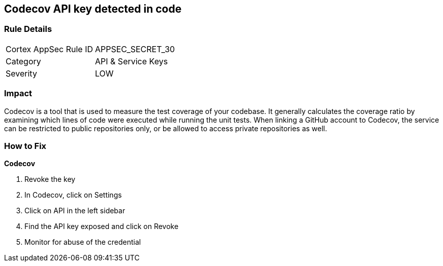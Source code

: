 == Codecov API key detected in code


=== Rule Details

[cols="1,2"]
|===
|Cortex AppSec Rule ID |APPSEC_SECRET_30
|Category |API & Service Keys
|Severity |LOW
|===
 



=== Impact
Codecov is a tool that is used to measure the test coverage of your codebase.
It generally calculates the coverage ratio by examining which lines of code were executed while running the unit tests.
When linking a GitHub account to Codecov, the service can be restricted to public repositories only, or be allowed to access private repositories as well.

=== How to Fix


*Codecov* 



.  Revoke the key

. In Codecov, click on Settings

. Click on API in the left sidebar

. Find the API key exposed and click on Revoke

.  Monitor for abuse of the credential

